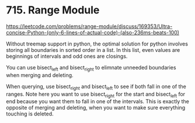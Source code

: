 # -*- mode: org -*-
#+STARTUP: indent hidestars showall


* 715. Range Module

https://leetcode.com/problems/range-module/discuss/169353/Ultra-concise-Python-(only-6-lines-of-actual-code)-(also-236ms-beats-100)

Without treemap support in python, the optimal solution for python involves storing all boundaries in sorted order in a list. In this list, even values are beginnings of intervals and odd ones are closings.

You can use bisect_left and bisect_right to elimnate unneeded boundaries when merging and deleting.

When querying, use bisect_right and bisect_left to see if both fall in one of the ranges. Note here you want to use bisect_right for the start and bisect_left for end because you want them to fall in one of the intervals. This is exactly the opposite of merging and deleting, when you want to make sure everything touching is deleted.

